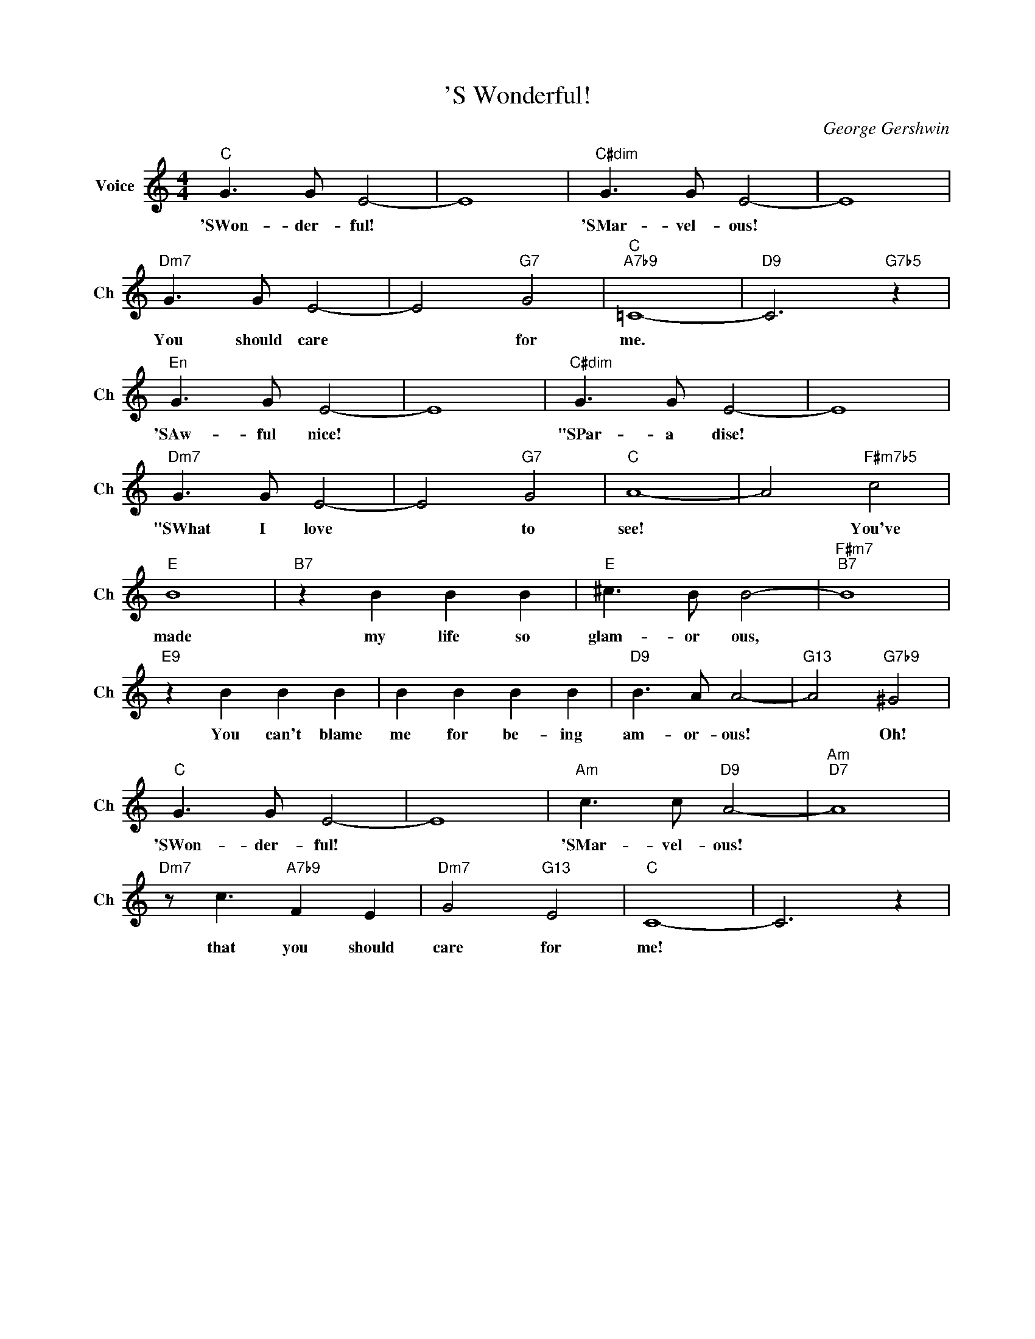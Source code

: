 X:1
T:'S Wonderful!
C:George Gershwin
L:1/4
M:4/4
I:linebreak $
K:C
V:1 treble nm="Voice" snm="Ch"
V:1
"C" G3/2 G/ E2- | E4 |"C#dim" G3/2 G/ E2- | E4 |$"Dm7" G3/2 G/ E2- | E2"G7" G2 |"C""A7b9" =C4- | %7
w: 'SWon- der- ful!||'SMar- vel- ous!||You should care|* for|me.|
"D9" C3"G7b5" z |$"^En" G3/2 G/ E2- | E4 |"C#dim" G3/2 G/ E2- | E4 |$"Dm7" G3/2 G/ E2- | %13
w: |'SAw- ful nice!||"SPar- a dise!||"SWhat I love|
 E2"G7" G2 |"C" A4- | A2"F#m7b5" c2 |$"E" B4 |"B7" z B B B |"E" ^c3/2 B/ B2- |"F#m7""B7" B4 |$ %20
w: * to|see!|* You've|made|my life so|glam- or ous,||
"E9" z B B B | B B B B |"D9" B3/2 A/ A2- |"G13" A2"G7b9" ^G2 |$"C" G3/2 G/ E2- | E4 | %26
w: You can't blame|me for be- ing|am- or- ous!|* Oh!|'SWon- der- ful!||
"Am" c3/2 c/"D9" A2- |"Am""D7" A4 |$"Dm7" z/ c3/2"A7b9" F E |"Dm7" G2"G13" E2 |"C" C4- | C3 z | %32
w: 'SMar- vel- ous!||that you should|care for|me!||
